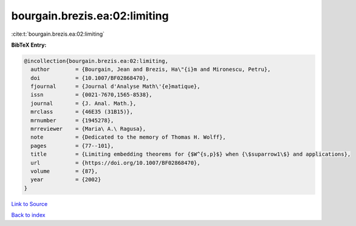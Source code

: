 bourgain.brezis.ea:02:limiting
==============================

:cite:t:`bourgain.brezis.ea:02:limiting`

**BibTeX Entry:**

.. code-block:: bibtex

   @incollection{bourgain.brezis.ea:02:limiting,
     author        = {Bourgain, Jean and Brezis, Ha\"{i}m and Mironescu, Petru},
     doi           = {10.1007/BF02868470},
     fjournal      = {Journal d'Analyse Math\'{e}matique},
     issn          = {0021-7670,1565-8538},
     journal       = {J. Anal. Math.},
     mrclass       = {46E35 (31B15)},
     mrnumber      = {1945278},
     mrreviewer    = {Maria\ A.\ Ragusa},
     note          = {Dedicated to the memory of Thomas H. Wolff},
     pages         = {77--101},
     title         = {Limiting embedding theorems for {$W^{s,p}$} when {\$suparrow1\$} and applications},
     url           = {https://doi.org/10.1007/BF02868470},
     volume        = {87},
     year          = {2002}
   }

`Link to Source <https://doi.org/10.1007/BF02868470},>`_


`Back to index <../By-Cite-Keys.html>`_
